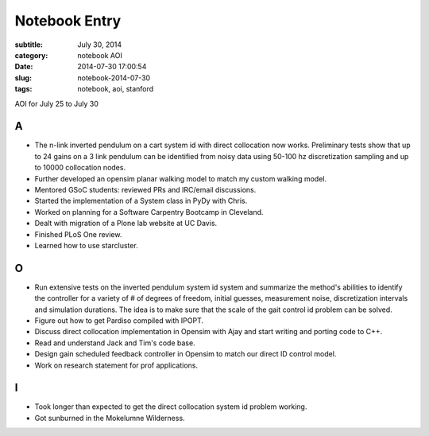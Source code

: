 ==============
Notebook Entry
==============

:subtitle: July 30, 2014
:category: notebook AOI
:date: 2014-07-30 17:00:54
:slug: notebook-2014-07-30
:tags: notebook, aoi, stanford


AOI for July 25 to July 30




A
=

- The n-link inverted pendulum on a cart system id with direct collocation now
  works. Preliminary tests show that up to 24 gains on a 3 link pendulum can be
  identified from noisy data using 50-100 hz discretization sampling and up to
  10000 collocation nodes.
- Further developed an opensim planar walking model to match my custom walking
  model.
- Mentored GSoC students: reviewed PRs and IRC/email discussions.
- Started the implementation of a System class in PyDy with Chris.
- Worked on planning for a Software Carpentry Bootcamp in Cleveland.
- Dealt with migration of a Plone lab website at UC Davis.
- Finished PLoS One review.
- Learned how to use starcluster.

O
=

- Run extensive tests on the inverted pendulum system id system and summarize
  the method's abilities to identify the controller for a variety of # of
  degrees of freedom, initial guesses, measurement noise, discretization
  intervals and simulation durations. The idea is to make sure that the scale
  of the gait control id problem can be solved.
- Figure out how to get Pardiso compiled with IPOPT.
- Discuss direct collocation implementation in Opensim with Ajay and start
  writing and porting code to C++.
- Read and understand Jack and Tim's code base.
- Design gain scheduled feedback controller in Opensim to match our direct ID
  control model.
- Work on research statement for prof applications.

I
=

- Took longer than expected to get the direct collocation system id problem
  working.
- Got sunburned in the Mokelumne Wilderness.

